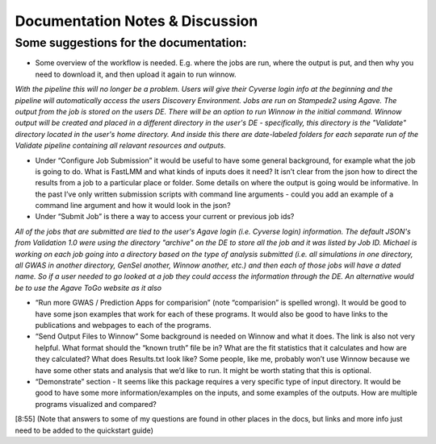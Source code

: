 Documentation Notes & Discussion
--------------------------------

Some suggestions for the documentation:
=======================================

+ Some overview of the workflow is needed. E.g. where the jobs are run, where the output is put, and then why you need to download it, and then upload it again to run winnow.

*With the pipeline this will no longer be a problem. Users will give their Cyverse login info at the beginning and the pipeline will automatically access the users Discovery Environment. Jobs are run on Stampede2 using Agave. The output from the job is stored on the users DE. There will be an option to run Winnow in the initial command. Winnow output will be created and placed in a different directory in the user's DE - specifically, this directory is the "Validate" directory located in the user's home directory. And inside this there are date-labeled folders for each separate run of the Validate pipeline containing all relavant resources and outputs.*

+ Under “Configure Job Submission” it would be useful to have some general background, for example what the job is going to do. What is FastLMM and what kinds of inputs does it need? It isn’t clear from the json how to direct the results from a job to a particular place or folder. Some details on where the output is going would be informative. In the past I’ve only written submission scripts with command line arguments - could you add an example of a command line argument and how it would look in the json?

+ Under “Submit Job” is there a way to access your current or previous job ids?

*All of the jobs that are submitted are tied to the user's Agave login (i.e. Cyverse login) information. The default JSON's from Validation 1.0 were using the directory "archive" on the DE to store all the job and it was listed by Job ID. Michael is working on each job going into a directory based on the type of analysis submitted (i.e. all simulations in one directory, all GWAS in another directory, GenSel another, Winnow another, etc.) and then each of those jobs will have a dated name. So if a user needed to go looked at a job they could access the information through the DE. An alternative would be to use the Agave ToGo website as it also*

+ “Run more GWAS / Prediction Apps for comparision” (note “comparision” is spelled wrong). It would be good to have some json examples that work for each of these programs. It would also be good to have links to the publications and webpages to each of the programs.

+ “Send Output Files to Winnow” Some background is needed on Winnow and what it does. The link is also not very helpful. What format should the “known truth” file be in? What are the fit statistics that it calculates and how are they calculated? What does Results.txt look like? Some people, like me, probably won’t use Winnow because we have some other stats and analysis that we’d like to run. It might be worth stating that this is optional.

+ “Demonstrate” section - It seems like this package requires a very specific type of input directory. It would be good to have some more information/examples on the inputs, and some examples of the outputs. How are multiple programs visualized and compared?

[8:55] (Note that answers to some of my questions are found in other places in the docs, but links and more info just need to be added to the quickstart guide)
